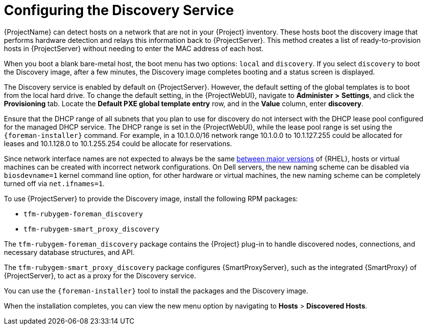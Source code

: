 [id="Configuring_the_Discovery_Service_{context}"]
= Configuring the Discovery Service

{ProjectName} can detect hosts on a network that are not in your {Project} inventory.
These hosts boot the discovery image that performs hardware detection and relays this information back to {ProjectServer}.
This method creates a list of ready-to-provision hosts in {ProjectServer} without needing to enter the MAC address of each host.

When you boot a blank bare-metal host, the boot menu has two options: `local` and `discovery`.
If you select `discovery` to boot the Discovery image, after a few minutes, the Discovery image completes booting and a status screen is displayed.

The Discovery service is enabled by default on {ProjectServer}.
However, the default setting of the global templates is to boot from the local hard drive.
To change the default setting, in the {ProjectWebUI}, navigate to *Administer* *>* *Settings*, and click the *Provisioning* tab.
Locate the *Default PXE global template entry* row, and in the *Value* column, enter *discovery*.

ifdef::satellite[]
image::common/PXE-mode.png[]
endif::[]

ifdef::orcharhino[]
image::common/orcharhino_pxe_mode.svg[PXE based provisioning]
endif::[]

ifdef::foreman-el,foreman-deb,katello[]
image::common/PXE-mode.svg[]
endif::[]

Ensure that the DHCP range of all subnets that you plan to use for discovery do not intersect with the DHCP lease pool configured for the managed DHCP service.
The DHCP range is set in the {ProjectWebUI}, while the lease pool range is set using the `{foreman-installer}` command.
For example, in a 10.1.0.0/16 network range 10.1.0.0 to 10.1.127.255 could be allocated for leases and 10.1.128.0 to 10.1.255.254 could be allocate for reservations.

ifndef::orcharhino[]
Since network interface names are not expected to always be the same https://access.redhat.com/solutions/5984311[between major versions] of {RHEL},
ifdef::foreman-el,katello[]
or any other operating system being provisioned,
endif::[]
hosts or virtual machines can be created with incorrect network configurations. On Dell servers, the new naming scheme can be disabled via `biosdevname=1` kernel command line option, for other hardware or virtual machines, the new naming scheme can be completely turned off via `net.ifnames=1`.
endif::[]

To use {ProjectServer} to provide the Discovery image, install the following RPM packages:

* `tfm-rubygem-foreman_discovery`
ifdef::satellite[]
* `foreman-discovery-image`
endif::[]
* `tfm-rubygem-smart_proxy_discovery`

The `tfm-rubygem-foreman_discovery` package contains the {Project} plug-in to handle discovered nodes, connections, and necessary database structures, and API.

ifdef::satellite[]
The `foreman-discovery-image` package installs the Discovery ISO to the `/usr/share/foreman-discovery-image/` directory.
You can build a PXE boot image from this ISO using the `livecd-iso-to-pxeboot` tool.
The tool saves this PXE boot image in the `/var/lib/tftpboot/boot` directory.
For more information, see xref:Building_a_Discovery_Image_{context}[].
endif::[]

The `tfm-rubygem-smart_proxy_discovery` package configures {SmartProxyServer}, such as the integrated {SmartProxy} of {ProjectServer}, to act as a proxy for the Discovery service.

ifndef::satellite[]
You can use the `{foreman-installer}` tool to install the packages and the Discovery image.
endif::[]

When the installation completes, you can view the new menu option by navigating to *Hosts* > *Discovered Hosts*.
